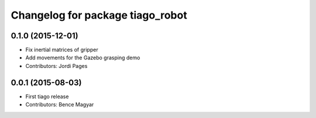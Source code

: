 ^^^^^^^^^^^^^^^^^^^^^^^^^^^^^^^^^
Changelog for package tiago_robot
^^^^^^^^^^^^^^^^^^^^^^^^^^^^^^^^^

0.1.0 (2015-12-01)
------------------
* Fix inertial matrices of gripper
* Add movements for the Gazebo grasping demo
* Contributors: Jordi Pages

0.0.1 (2015-08-03)
------------------
* First tiago release
* Contributors: Bence Magyar
